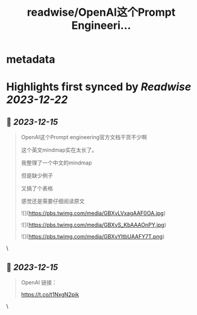 :PROPERTIES:
:title: readwise/OpenAI这个Prompt Engineeri...
:END:


* metadata
:PROPERTIES:
:author: [[jesselaunz on Twitter]]
:full-title: "OpenAI这个Prompt Engineeri..."
:category: [[tweets]]
:url: https://twitter.com/jesselaunz/status/1735556772935750012
:image-url: https://pbs.twimg.com/profile_images/1608599639674224641/GW8MrGWA.jpg
:END:

* Highlights first synced by [[Readwise]] [[2023-12-22]]
** 📌 [[2023-12-15]]
#+BEGIN_QUOTE
OpenAI这个Prompt engineering官方文档干货不少啊

这个英文mindmap实在太长了。

我整理了一个中文的mindmap

但是缺少例子

又搞了个表格

感觉还是需要仔细阅读原文 

![](https://pbs.twimg.com/media/GBXvLVxagAAF0OA.jpg) 

![](https://pbs.twimg.com/media/GBXvS_KbAAAOnPY.jpg) 

![](https://pbs.twimg.com/media/GBXvYltbUAAFY7T.png) 
#+END_QUOTE\
** 📌 [[2023-12-15]]
#+BEGIN_QUOTE
OpenAI 链接：

https://t.co/t1NxgN2pik 
#+END_QUOTE\